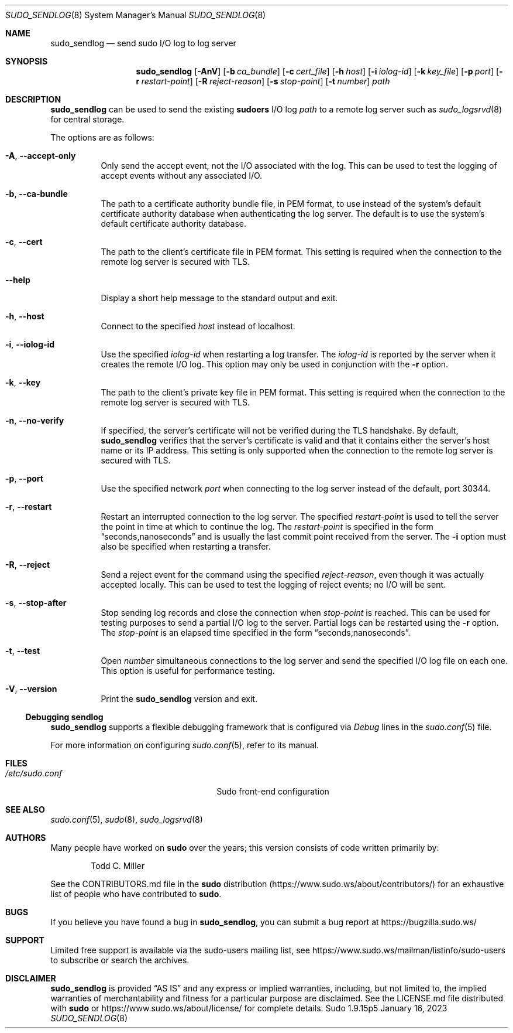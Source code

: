 .\"
.\" SPDX-License-Identifier: ISC
.\"
.\" Copyright (c) 2019-2023 Todd C. Miller <Todd.Miller@sudo.ws>
.\"
.\" Permission to use, copy, modify, and distribute this software for any
.\" purpose with or without fee is hereby granted, provided that the above
.\" copyright notice and this permission notice appear in all copies.
.\"
.\" THE SOFTWARE IS PROVIDED "AS IS" AND THE AUTHOR DISCLAIMS ALL WARRANTIES
.\" WITH REGARD TO THIS SOFTWARE INCLUDING ALL IMPLIED WARRANTIES OF
.\" MERCHANTABILITY AND FITNESS. IN NO EVENT SHALL THE AUTHOR BE LIABLE FOR
.\" ANY SPECIAL, DIRECT, INDIRECT, OR CONSEQUENTIAL DAMAGES OR ANY DAMAGES
.\" WHATSOEVER RESULTING FROM LOSS OF USE, DATA OR PROFITS, WHETHER IN AN
.\" ACTION OF CONTRACT, NEGLIGENCE OR OTHER TORTIOUS ACTION, ARISING OUT OF
.\" OR IN CONNECTION WITH THE USE OR PERFORMANCE OF THIS SOFTWARE.
.\"
.Dd January 16, 2023
.Dt SUDO_SENDLOG 8
.Os Sudo 1.9.15p5
.Sh NAME
.Nm sudo_sendlog
.Nd send sudo I/O log to log server
.Sh SYNOPSIS
.Nm sudo_sendlog
.Op Fl AnV
.Op Fl b Ar ca_bundle
.Op Fl c Ar cert_file
.Op Fl h Ar host
.Op Fl i Ar iolog-id
.Op Fl k Ar key_file
.Op Fl p Ar port
.Op Fl r Ar restart-point
.Op Fl R Ar reject-reason
.Op Fl s Ar stop-point
.Op Fl t Ar number
.Ar path
.Sh DESCRIPTION
.Nm
can be used to send the existing
.Nm sudoers
I/O log
.Ar path
to a remote log server such as
.Xr sudo_logsrvd 8
for central storage.
.Pp
The options are as follows:
.Bl -tag -width Ds
.It Fl A , -accept-only
Only send the accept event, not the I/O associated with the log.
This can be used to test the logging of accept events without
any associated I/O.
.It Fl b , -ca-bundle
The path to a certificate authority bundle file, in PEM format,
to use instead of the system's default certificate authority database
when authenticating the log server.
The default is to use the system's default certificate authority database.
.It Fl c , -cert
The path to the client's certificate file in PEM format.
This setting is required when the connection to the remote log server
is secured with TLS.
.It Fl -help
Display a short help message to the standard output and exit.
.It Fl h , -host
Connect to the specified
.Ar host
instead of localhost.
.It Fl i , -iolog-id
Use the specified
.Ar iolog-id
when restarting a log transfer.
The
.Ar iolog-id
is reported by the server when it creates the remote I/O log.
This option may only be used in conjunction with the
.Fl r
option.
.It Fl k , -key
The path to the client's private key file in PEM format.
This setting is required when the connection to the remote log server
is secured with TLS.
.It Fl n , -no-verify
If specified, the server's certificate will not be verified during
the TLS handshake.
By default,
.Nm
verifies that the server's certificate is valid and that it contains either
the server's host name or its IP address.
This setting is only supported when the connection to the remote log server
is secured with TLS.
.It Fl p , -port
Use the specified network
.Ar port
when connecting to the log server instead of the
default, port 30344.
.It Fl r , -restart
Restart an interrupted connection to the log server.
The specified
.Ar restart-point
is used to tell the server the point in time at which to continue the log.
The
.Ar restart-point
is specified in the form
.Dq seconds,nanoseconds
and is usually the last commit point received from the server.
The
.Fl i
option must also be specified when restarting a transfer.
.It Fl R , -reject
Send a reject event for the command using the specified
.Ar reject-reason ,
even though it was actually accepted locally.
This can be used to test the logging of reject events; no I/O
will be sent.
.It Fl s , -stop-after
Stop sending log records and close the connection when
.Ar stop-point
is reached.
This can be used for testing purposes to send a partial I/O log to the server.
Partial logs can be restarted using the
.Fl r
option.
The
.Ar stop-point
is an elapsed time specified in the form
.Dq seconds,nanoseconds .
.It Fl t , -test
Open
.Ar number
simultaneous connections to the log server and send the specified
I/O log file on each one.
This option is useful for performance testing.
.It Fl V , -version
Print the
.Nm
version and exit.
.El
.Ss Debugging sendlog
.Nm
supports a flexible debugging framework that is configured via
.Em Debug
lines in the
.Xr sudo.conf 5
file.
.Pp
For more information on configuring
.Xr sudo.conf 5 ,
refer to its manual.
.Sh FILES
.Bl -tag -width 24n
.It Pa /etc/sudo.conf
Sudo front-end configuration
.El
.Sh SEE ALSO
.Xr sudo.conf 5 ,
.Xr sudo 8 ,
.Xr sudo_logsrvd 8
.Sh AUTHORS
Many people have worked on
.Nm sudo
over the years; this version consists of code written primarily by:
.Bd -ragged -offset indent
.An Todd C. Miller
.Ed
.Pp
See the CONTRIBUTORS.md file in the
.Nm sudo
distribution (https://www.sudo.ws/about/contributors/) for an
exhaustive list of people who have contributed to
.Nm sudo .
.Sh BUGS
If you believe you have found a bug in
.Nm ,
you can submit a bug report at https://bugzilla.sudo.ws/
.Sh SUPPORT
Limited free support is available via the sudo-users mailing list,
see https://www.sudo.ws/mailman/listinfo/sudo-users to subscribe or
search the archives.
.Sh DISCLAIMER
.Nm
is provided
.Dq AS IS
and any express or implied warranties, including, but not limited
to, the implied warranties of merchantability and fitness for a
particular purpose are disclaimed.
See the LICENSE.md file distributed with
.Nm sudo
or https://www.sudo.ws/about/license/ for complete details.
